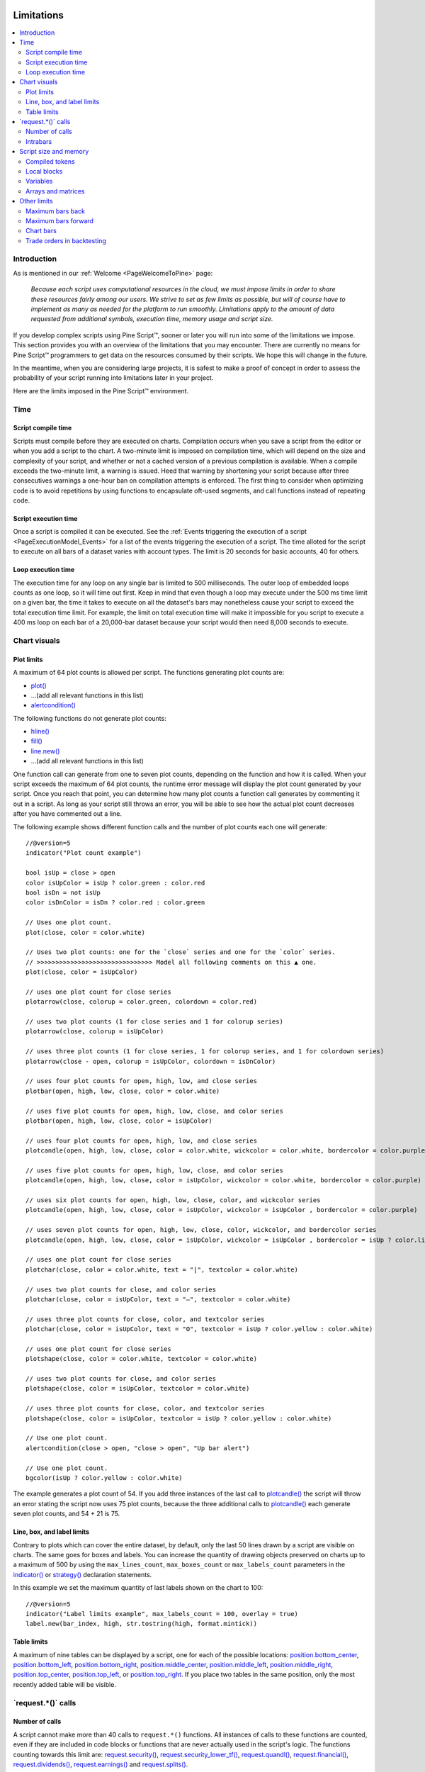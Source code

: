 .. image:: /images/Pine_Script_logo.svg
   :alt: Pine Script™ logo
   :target: https://www.tradingview.com/pine-script-docs/en/v5/Introduction.html
   :align: right
   :width: 100
   :height: 100


.. _PageLimitations:


Limitations
===========

.. contents:: :local:
    :depth: 3



Introduction
------------

As is mentioned in our :ref:`Welcome <PageWelcomeToPine>` page:

    *Because each script uses computational resources in the cloud, we must impose limits in order to share these resources fairly among our users. 
    We strive to set as few limits as possible, but will of course have to implement as many as needed for the platform to run smoothly. 
    Limitations apply to the amount of data requested from additional symbols, execution time, memory usage and script size.*

If you develop complex scripts using Pine Script™, sooner or later you will run into some of the limitations we impose.
This section provides you with an overview of the limitations that you may encounter.
There are currently no means for Pine Script™ programmers to get data on the resources consumed by their scripts.
We hope this will change in the future.

In the meantime, when you are considering large projects, it is safest to make a proof of concept 
in order to assess the probability of your script running into limitations later in your project.

Here are the limits imposed in the Pine Script™ environment. 



Time
----



Script compile time
^^^^^^^^^^^^^^^^^^^

Scripts must compile before they are executed on charts. Compilation occurs when you save a script from the editor or when you add a script to the chart.
A two-minute limit is imposed on compilation time, which will depend on the size and complexity of your script, 
and whether or not a cached version of a previous compilation is available.
When a compile exceeds the two-minute limit, a warning is issued. 
Heed that warning by shortening your script because after three consecutives warnings a one-hour ban on compilation attempts is enforced.
The first thing to consider when optimizing code is to avoid repetitions by using functions to encapsulate oft-used segments, 
and call functions instead of repeating code.



Script execution time
^^^^^^^^^^^^^^^^^^^^^

Once a script is compiled it can be executed. 
See the :ref:`Events triggering the execution of a script <PageExecutionModel_Events>` for a list of the events triggering the execution of a script.
The time alloted for the script to execute on all bars of a dataset varies with account types. The limit is 20 seconds for basic accounts, 40 for others.



Loop execution time
^^^^^^^^^^^^^^^^^^^

The execution time for any loop on any single bar is limited to 500 milliseconds. 
The outer loop of embedded loops counts as one loop, so it will time out first. 
Keep in mind that even though a loop may execute under the 500 ms time limit on a given bar, 
the time it takes to execute on all the dataset's bars may nonetheless cause your script to exceed the total execution time limit. 
For example, the limit on total execution time will make it impossible for you script to execute a 400 ms loop on each bar of a 20,000-bar dataset
because your script would then need 8,000 seconds to execute.



Chart visuals
-------------



Plot limits
^^^^^^^^^^^

A maximum of 64 plot counts is allowed per script. The functions generating plot counts are:

- `plot() <https://www.tradingview.com/pine-script-reference/v5/#fun_plot>`__
- ...(add all relevant functions in this list)
- `alertcondition() <https://www.tradingview.com/pine-script-reference/v5/#fun_alertcondition>`__

The following functions do not generate plot counts:

- `hline() <https://www.tradingview.com/pine-script-reference/v5/#fun_hline>`__
- `fill() <https://www.tradingview.com/pine-script-reference/v5/#fun_fill>`__
- `line.new() <https://www.tradingview.com/pine-script-reference/v5/#fun_line{dot}new>`__
- ...(add all relevant functions in this list)

One function call can generate from one to seven plot counts, depending on the function and how it is called. 
When your script exceeds the maximum of 64 plot counts, the runtime error message will display the plot count generated by your script. 
Once you reach that point, you can determine how many plot counts a function call generates by commenting it out in a script. 
As long as your script still throws an error, you will be able to see how the actual plot count decreases after you have commented out a line.

The following example shows different function calls and the number of plot counts each one will generate:

:: 

    //@version=5
    indicator("Plot count example")

    bool isUp = close > open
    color isUpColor = isUp ? color.green : color.red
    bool isDn = not isUp
    color isDnColor = isDn ? color.red : color.green

    // Uses one plot count.
    plot(close, color = color.white)

    // Uses two plot counts: one for the `close` series and one for the `color` series.
    // >>>>>>>>>>>>>>>>>>>>>>>>>>>>>>> Model all following comments on this ▲ one.
    plot(close, color = isUpColor)

    // uses one plot count for close series
    plotarrow(close, colorup = color.green, colordown = color.red)
    
    // uses two plot counts (1 for close series and 1 for colorup series)
    plotarrow(close, colorup = isUpColor)
    
    // uses three plot counts (1 for close series, 1 for colorup series, and 1 for colordown series)
    plotarrow(close - open, colorup = isUpColor, colordown = isDnColor)
    
    // uses four plot counts for open, high, low, and close series
    plotbar(open, high, low, close, color = color.white)
    
    // uses five plot counts for open, high, low, close, and color series
    plotbar(open, high, low, close, color = isUpColor)
    
    // uses four plot counts for open, high, low, and close series
    plotcandle(open, high, low, close, color = color.white, wickcolor = color.white, bordercolor = color.purple)
    
    // uses five plot counts for open, high, low, close, and color series
    plotcandle(open, high, low, close, color = isUpColor, wickcolor = color.white, bordercolor = color.purple)
    
    // uses six plot counts for open, high, low, close, color, and wickcolor series
    plotcandle(open, high, low, close, color = isUpColor, wickcolor = isUpColor , bordercolor = color.purple)
    
    // uses seven plot counts for open, high, low, close, color, wickcolor, and bordercolor series
    plotcandle(open, high, low, close, color = isUpColor, wickcolor = isUpColor , bordercolor = isUp ? color.lime : color.maroon)
    
    // uses one plot count for close series
    plotchar(close, color = color.white, text = "|", textcolor = color.white)
    
    // uses two plot counts for close, and color series
    plotchar(close, color = isUpColor, text = "—", textcolor = color.white)
    
    // uses three plot counts for close, color, and textcolor series
    plotchar(close, color = isUpColor, text = "O", textcolor = isUp ? color.yellow : color.white)
    
    // uses one plot count for close series
    plotshape(close, color = color.white, textcolor = color.white)
    
    // uses two plot counts for close, and color series
    plotshape(close, color = isUpColor, textcolor = color.white)
    
    // uses three plot counts for close, color, and textcolor series
    plotshape(close, color = isUpColor, textcolor = isUp ? color.yellow : color.white)
    
    // Use one plot count.
    alertcondition(close > open, "close > open", "Up bar alert")
    
    // Use one plot count.
    bgcolor(isUp ? color.yellow : color.white)

The example generates a plot count of 54. If you add three instances of the last call to 
`plotcandle() <https://www.tradingview.com/pine-script-reference/v5/#fun_plotcandle>`__ 
the script will throw an error stating the script now uses 75 plot counts, because the three additional calls to 
`plotcandle() <https://www.tradingview.com/pine-script-reference/v5/#fun_plotcandle>`__ 
each generate seven plot counts, and 54 + 21 is 75.



Line, box, and label limits
^^^^^^^^^^^^^^^^^^^^^^^^^^^


Contrary to plots which can cover the entire dataset, by default, only the last 50 lines drawn by a script are visible on charts.
The same goes for boxes and labels. You can increase the quantity of drawing objects preserved on charts up to a maximum of 500 by using the 
``max_lines_count``, ``max_boxes_count`` or ``max_labels_count`` parameters in the 
`indicator() <https://www.tradingview.com/pine-script-reference/v5/#fun_indicator>`__ or
`strategy() <https://www.tradingview.com/pine-script-reference/v5/#fun_strategy>`__ declaration statements.

In this example we set the maximum quantity of last labels shown on the chart to 100:

::

    //@version=5
    indicator("Label limits example", max_labels_count = 100, overlay = true)
    label.new(bar_index, high, str.tostring(high, format.mintick))



Table limits
^^^^^^^^^^^^

A maximum of nine tables can be displayed by a script, one for each of the possible locations: 
`position.bottom_center <https://www.tradingview.com/pine-script-reference/v5/#var_position{dot}bottom_center>`__, 
`position.bottom_left <https://www.tradingview.com/pine-script-reference/v5/#var_position{dot}bottom_left>`__, 
`position.bottom_right <https://www.tradingview.com/pine-script-reference/v5/#var_position{dot}bottom_right>`__, 
`position.middle_center <https://www.tradingview.com/pine-script-reference/v5/#var_position{dot}middle_center>`__, 
`position.middle_left <https://www.tradingview.com/pine-script-reference/v5/#var_position{dot}middle_left>`__, 
`position.middle_right <https://www.tradingview.com/pine-script-reference/v5/#var_position{dot}middle_right>`__, 
`position.top_center <https://www.tradingview.com/pine-script-reference/v5/#var_position{dot}top_center>`__, 
`position.top_left <https://www.tradingview.com/pine-script-reference/v5/#var_position{dot}top_left>`__, 
or `position.top_right <https://www.tradingview.com/pine-script-reference/v5/#var_position{dot}top_right>`__. 
If you place two tables in the same position, only the most recently added table will be visible. 



\`request.*()\` calls
---------------------



Number of calls
^^^^^^^^^^^^^^^

A script cannot make more than 40 calls to ``request.*()`` functions. All instances of calls to these functions are counted, 
even if they are included in code blocks or functions that are never actually used in the script's logic. The functions counting towards this limit are: 
`request.security() <https://www.tradingview.com/pine-script-reference/v5/#fun_request{dot}security>`__, 
`request.security_lower_tf() <https://www.tradingview.com/pine-script-reference/v5/#fun_request{dot}security_lower_tf>`__, 
`request.quandl() <https://www.tradingview.com/pine-script-reference/v5/#fun_request{dot}quandl>`__, 
`request.financial() <https://www.tradingview.com/pine-script-reference/v5/#fun_request{dot}financial>`__, 
`request.dividends() <https://www.tradingview.com/pine-script-reference/v5/#fun_request{dot}dividends>`__, 
`request.earnings() <https://www.tradingview.com/pine-script-reference/v5/#fun_request{dot}earnings>`__ and 
`request.splits() <https://www.tradingview.com/pine-script-reference/v5/#fun_request{dot}splits>`__. 



Intrabars
^^^^^^^^^

When accessing lower timeframes, with 
`request.security() <https://www.tradingview.com/pine-script-reference/v5/#fun_request{dot}security>`__
or `request.security_lower_tf() <https://www.tradingview.com/pine-script-reference/v5/#fun_request{dot}security_lower_tf>`__, 
a maximum of 100,000 intrabars can be used in calculations. 

The quantity of chart bars covered with 100,000 intrabars will vary with the ratio of the chart's timeframe to the lower timeframe used, 
and with the average number of intrabars contained in each chart bar. 
For example, when using a 1min lower timeframe, chart bars at the 60min timeframe of an active 24x7 market will usually contain 60 intrabars each. 
Because 100,000 / 60 = 1666.67, the quantity of chart bars covered by the 100,000 intrabars will typically be 1666.
On markets where 60min chart bars do not always contain 60 1min intrabars, more chart bars will be covered.



Script size and memory
----------------------



Compiled tokens
^^^^^^^^^^^^^^^

Before a script is executed, it is compiled into a tokenized Intermediate Language (IL). 
Using an IL allows Pine Script™ to accommodate longer scripts by applying various optimizations before it is executed. 
The compiled form of indicators and strategies is limited to 60,000 tokens; libraries have a limit of 1 million tokens. 
There is no way to inspect the number of tokens created during compilation; you will only know your script exceeds the limit when the compiler reaches it.

Replacing code repetitions with function calls and using libraries to offload some of the workload 
are the most efficient ways to decrease the number of tokens your compiled script will generate.

The size of variable names and comments do not affect the number of compiled tokens.



Local blocks
^^^^^^^^^^^^

Local blocks are segments of indented code used in function definitions or in 
`if <https://www.tradingview.com/pine-script-reference/v5/#op_if>`__, 
`switch <https://www.tradingview.com/pine-script-reference/v5/#op_switch>`__, 
`for <https://www.tradingview.com/pine-script-reference/v5/#op_for>`__ or 
`while <https://www.tradingview.com/pine-script-reference/v5/#op_while>`__ structures, which allow for one or more local blocks. 

Scripts are limited to 500 local blocks.



Variables
^^^^^^^^^

A maximum of 1000 variables are allowed per scope. Pine scripts always contain one global scope, and can contain zero or more local scopes. 
Local scopes are created by indented code such as can be found in functions or 
`if <https://www.tradingview.com/pine-script-reference/v5/#op_if>`__, 
`switch <https://www.tradingview.com/pine-script-reference/v5/#op_switch>`__, 
`for <https://www.tradingview.com/pine-script-reference/v5/#op_for>`__ or 
`while <https://www.tradingview.com/pine-script-reference/v5/#op_while>`__ structures, which allow for one or more local blocks. 
Each local block counts as one local scope.

The branches of a conditional expression using a 
`?: <https://www.tradingview.com/pine-script-reference/v5/#op_{question}{colon}>`__ ternary operator do not count as local blocks.



Arrays and matrices
^^^^^^^^^^^^^^^^^^^

Arrays and matrices are limited to 100,000 elements.



Other limits
------------



Maximum bars back
^^^^^^^^^^^^^^^^^

References to past values using the 
`[] <https://www.tradingview.com/pine-script-reference/v5/#op_op_[]>`__ 
history-referencing operator are dependent on the size of the historical buffer maintained by the Pine Script™ runtime, which is limited to a maximum of 5000 bars. 
`This Help Center page <https://www.tradingview.com/?solution=43000587849>`__ 
discusses the historical buffer and how to change its size using either the ``max_bars_back`` parameter or the 
`max_bars_back() <https://www.tradingview.com/pine-script-reference/v5/#fun_max_bars_back>`__ function.



Maximum bars forward
^^^^^^^^^^^^^^^^^^^^

When positioning drawings using ``xloc.bar_index``, it is possible to use bar index values greater than that of the current bar as *x* coordinates. 
A maximum of 500 bars in the future can be referenced.

This example shows how we use the `maxval` parameter in our 
`input.int() <https://www.tradingview.com/pine-script-reference/v5/#fun_input{dot}int>`__ 
function call to cap the user-defined number of bars forward we draw a projecction line so that it never exceeds the limit:

::

    //@version=5
    indicator("Max bars forward example", overlay = true)
    
    // This function draws a line using bar index x-coordinates.
    drawLine(bar1, y1, bar2, y2) =>
        // Only execute this code on the last bar.
        if barstate.islast
            // Create the line only the first time this function is executed on the last bar.
            var line lin = line.new(bar1, y1, bar2, y2, xloc.bar_index)
            // Change the line's properties on all script executions on the last bar.
            line.set_xy1(lin, bar1, y1)
            line.set_xy2(lin, bar2, y2)
        
    // Input determining how many bars forward we draw the line.
    forwardBarsInput = input.int(10, "Forward Bars to Display", minval = 1, maxval = 500)
    
    // Calculate the line's left and right points.
    int   leftBar  = bar_index[2]
    float leftY    = high[2]
    int   rightBar = leftBar + forwardBarsInput
    float rightY   = leftY + (ta.change(high)[1] * forwardBarsInput)
    
    // This function call is executed on all bars, but it only draws the line on the last bar.
    drawLine(leftBar, leftY, rightBar, rightY)



Chart bars
^^^^^^^^^^

The number of bars appearing on charts is dependent on the amount of historical data available for the chart's symbol and timeframe, 
and on the type of account you hold. When the required historical date is available, the minimum number of chart bars is:

 - 20,000 bars for the Premium plan.
 - 10,000 bars for Pro and Pro+ plans.
 - 5000 bars for other plans.



Trade orders in backtesting
^^^^^^^^^^^^^^^^^^^^^^^^^^^

A maximum of 9000 orders can be placed when backtesting strategies. 
When using Deep Backtesting, the limit is 200,000.



.. image:: /images/TradingView-Logo-Block.svg
    :width: 200px
    :align: center
    :target: https://www.tradingview.com/
